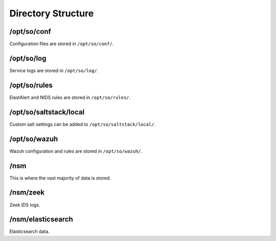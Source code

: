 .. _directory:

Directory Structure
===================

/opt/so/conf
------------
Configuration files are stored in ``/opt/so/conf/``.

/opt/so/log
-----------
Service logs are stored in ``/opt/so/log/``.

/opt/so/rules
-------------
ElastAlert and NIDS rules are stored in ``/opt/so/rules/``.

/opt/so/saltstack/local
-----------------------
Custom salt settings can be added to ``/opt/so/saltstack/local/``.

/opt/so/wazuh
-------------
Wazuh configuration and rules are stored in ``/opt/so/wazuh/``.

/nsm
----

This is where the vast majority of data is stored.

/nsm/zeek
---------

Zeek IDS logs.

/nsm/elasticsearch
------------------

Elasticsearch data.

